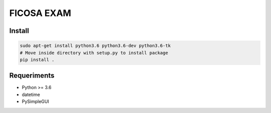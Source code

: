 =========
FICOSA EXAM
=========

Install
======

.. code-block:: shell

    sudo apt-get install python3.6 python3.6-dev python3.6-tk
    # Move inside directory with setup.py to install package
    pip install .


Requeriments
============

* Python >= 3.6
* datetime
* PySimpleGUI

